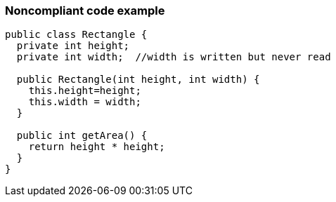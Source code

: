 === Noncompliant code example

[source,java,diff-id=1,diff-type=noncompliant]
----
public class Rectangle {
  private int height;
  private int width;  //width is written but never read

  public Rectangle(int height, int width) {
    this.height=height;
    this.width = width;
  }

  public int getArea() {
    return height * height;
  }
}
----
